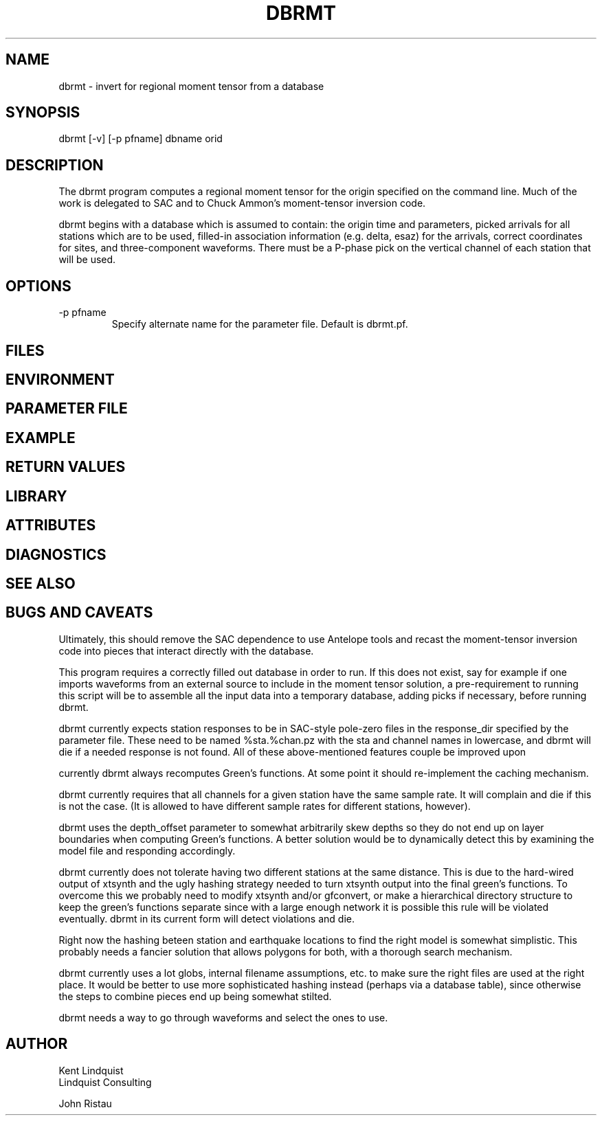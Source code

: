 .TH DBRMT 1 "$Date$"
.SH NAME
dbrmt \- invert for regional moment tensor from a database
.SH SYNOPSIS
.nf
dbrmt [-v] [-p pfname] dbname orid
.fi
.SH DESCRIPTION
The dbrmt program computes a regional moment tensor for the origin
specified on the command line. Much of the work is delegated to SAC 
and to Chuck Ammon's moment-tensor inversion code. 

dbrmt begins with a database which is assumed to contain: the origin 
time and parameters, picked arrivals for all stations which are to be used,
filled-in association information (e.g. delta, esaz) for the arrivals, 
correct coordinates for sites, and three-component waveforms. There must 
be a P-phase pick on the vertical channel of each station that will be 
used. 

.SH OPTIONS

.IP "-p pfname"
Specify alternate name for the parameter file. Default is dbrmt.pf.

.SH FILES
.SH ENVIRONMENT
.SH PARAMETER FILE
.SH EXAMPLE
.in 2c
.ft CW
.nf
.fi
.ft R
.in
.SH RETURN VALUES
.SH LIBRARY
.SH ATTRIBUTES
.SH DIAGNOSTICS
.SH "SEE ALSO"
.nf
.fi
.SH "BUGS AND CAVEATS"
Ultimately, this should remove the SAC dependence to use Antelope tools
and recast the moment-tensor inversion code into pieces that interact
directly with the database. 

This program requires a correctly filled out database in order to run. 
If this does not exist, say for example if one imports waveforms from 
an external source to include in the moment tensor solution, a 
pre-requirement to running this script will be to assemble all the input 
data into a temporary database, adding picks if necessary, before
running dbrmt.

dbrmt currently expects station responses to be in SAC-style pole-zero
files in the response_dir specified by the parameter file. These need to 
be named %sta.%chan.pz with the sta and channel names in lowercase, and 
dbrmt will die if a needed response is not found. All of these above-mentioned
features couple be improved upon

currently dbrmt always recomputes Green's functions. At some point it 
should re-implement the caching mechanism. 

dbrmt currently requires that all channels for a given station have the 
same sample rate. It will complain and die if this is not the case. 
(It is allowed to have different sample rates for different stations,
however).

dbrmt uses the depth_offset parameter to somewhat arbitrarily skew depths 
so they do not end up on layer boundaries when computing Green's functions. 
A better solution would be to dynamically detect this by examining 
the model file and responding accordingly. 

dbrmt currently does not tolerate having two different stations at the 
same distance. This is due to the hard-wired output of xtsynth and 
the ugly hashing strategy needed to turn xtsynth output into the 
final green's functions. To overcome this we probably need to modify 
xtsynth and/or gfconvert, or make a hierarchical directory structure
to keep the green's functions separate since with a large enough network
it is possible this rule will be violated eventually. dbrmt in its 
current form will detect violations and die. 

Right now the hashing beteen station and earthquake locations to find 
the right model is somewhat simplistic. This probably needs a fancier 
solution that allows polygons for both, with a thorough search mechanism.

dbrmt currently uses a lot globs, internal filename assumptions, etc. to make 
sure the right files are used at the right place. It would be better to 
use more sophisticated hashing instead (perhaps via a database table), since 
otherwise the steps to combine pieces end up being somewhat stilted. 

dbrmt needs a way to go through waveforms and select the ones to use. 
.SH AUTHOR
.nf
Kent Lindquist
Lindquist Consulting

John Ristau
.fi
.\" $Id$
